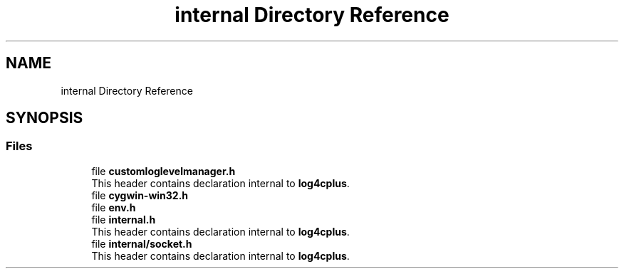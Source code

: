 .TH "internal Directory Reference" 3 "Fri Sep 20 2024" "Version 2.1.0" "log4cplus" \" -*- nroff -*-
.ad l
.nh
.SH NAME
internal Directory Reference
.SH SYNOPSIS
.br
.PP
.SS "Files"

.in +1c
.ti -1c
.RI "file \fBcustomloglevelmanager\&.h\fP"
.br
.RI "This header contains declaration internal to \fBlog4cplus\fP\&. "
.ti -1c
.RI "file \fBcygwin\-win32\&.h\fP"
.br
.ti -1c
.RI "file \fBenv\&.h\fP"
.br
.ti -1c
.RI "file \fBinternal\&.h\fP"
.br
.RI "This header contains declaration internal to \fBlog4cplus\fP\&. "
.ti -1c
.RI "file \fBinternal/socket\&.h\fP"
.br
.RI "This header contains declaration internal to \fBlog4cplus\fP\&. "
.in -1c
